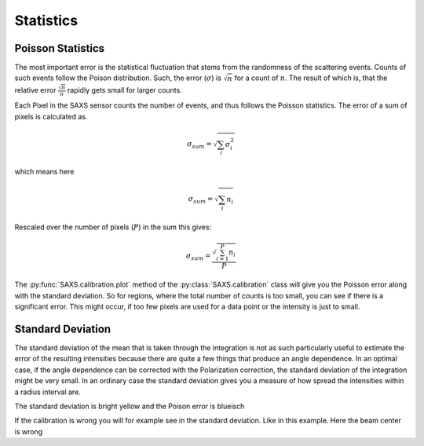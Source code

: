 
Statistics
----------

Poisson Statistics
~~~~~~~~~~~~~~~~~~

The most important error is the statistical fluctuation that stems
from the randomness of the scattering events. Counts of such events
follow the Poison distribution. Such, the error (:math:`\sigma`) is :math:`\sqrt n` for a count of :math:`n`.
The result of which is, that the relative  error :math:`\frac{\sqrt n}{n}` rapidly gets small for larger counts.

Each Pixel in the SAXS sensor counts the number of 
events, and thus follows the Poisson statistics. The error of a sum of pixels is calculated as.

.. math::
   \sigma_{sum}=\sqrt{\sum_i \sigma_i^2}

which means here 

.. math::
   \sigma_{sum}=\sqrt{\sum_i n_i}

Rescaled over the number of pixels (:math:`P`) in the sum this gives:

.. math::
   \sigma_{sum}=\frac{\sqrt{\sum_{i=1}^P n_i}}{P}
   


The :py:func:`SAXS.calibration.plot` method of the :py:class:`SAXS.calibration` class will give you the Poisson error along with the standard deviation. 
So for regions, where the total number of counts is too small, you can see if there is a significant error. 
This might occur, if too few pixels are used for a data point or the intensity is just to small.

Standard Deviation
~~~~~~~~~~~~~~~~~~

The standard deviation of the mean that is taken through the integration is not as such particularly 
useful to estimate the error of the resulting intensities because there are quite a
few things that produce an angle dependence. In an optimal case, if the angle dependence can be corrected with the 
Polarization correction, the standard deviation of the integration might be very small. 
In an ordinary case the standard deviation gives you a measure of how spread the intensities within a radius interval are. 

.. plot::

   import SAXS, json
   import matplotlib.pyplot as plt
   import numpy as np
   from scipy import misc
   calfile=json.load(open('calpol.json'))
   calfile['Oversampling']=2
   Calpol=SAXS.calibration(calfile) 
   
   s=Calpol.plot(misc.imread('data/buf1_00000.tif'),outputfile="good.svg")
   plt.title(r"Standard Deviation")
  
 
The standard deviation is bright yellow and the Poison error is blueisch

.. plot::

   import SAXS, json
   import matplotlib.pyplot as plt
   import numpy as np
   from scipy import misc
   calfile=json.load(open('calpol.json'))
   calfile['Oversampling']=2
   calfile['BeamCenter']=[293,600]
   Cal=SAXS.calibration(calfile) 
   
   s=Cal.plot(misc.imread('data/buf1_00000.tif'),outputfile="bad.svg")
   plt.title(r"Wrong Beam Center")
   
 
If the calibration is wrong you will for example see in the standard deviation. Like in this example. Here the beam center is wrong
 
